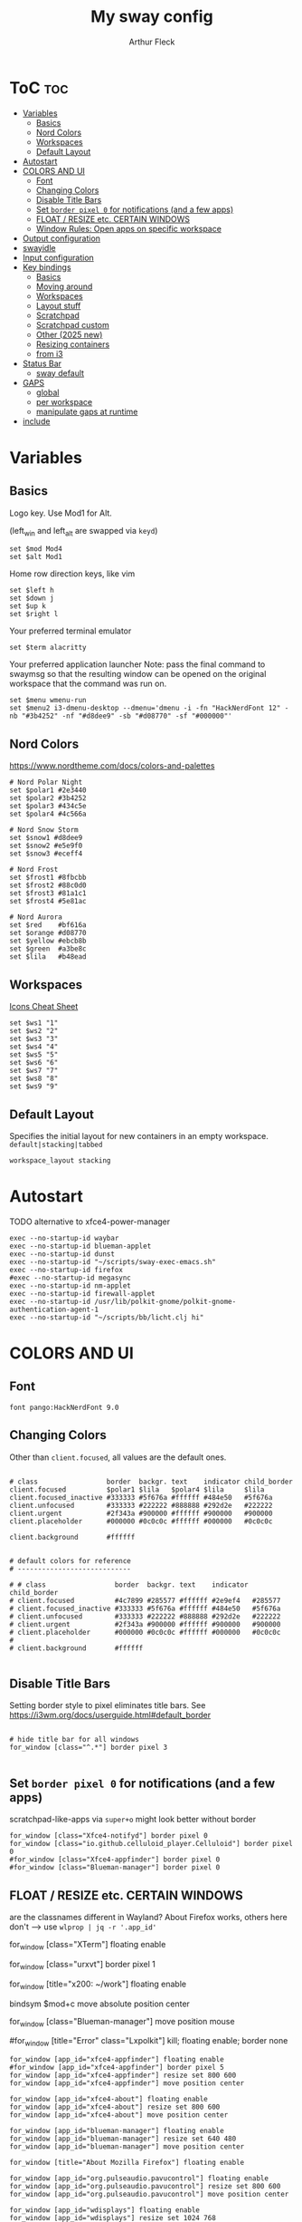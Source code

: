 #+TITLE: My sway config
#+AUTHOR: Arthur Fleck
#+DESCRIPTION: AF's personal sway config.
#+STARTUP: showeverything
#+OPTIONS: toc:2
#+PROPERTY: header-args:shell :tangle config

# Read `man 5 sway` for a complete reference.

* ToC :toc:
- [[#variables][Variables]]
  - [[#basics][Basics]]
  - [[#nord-colors][Nord Colors]]
  - [[#workspaces][Workspaces]]
  - [[#default-layout][Default Layout]]
- [[#autostart][Autostart]]
- [[#colors-and-ui][COLORS AND UI]]
  - [[#font][Font]]
  - [[#changing-colors][Changing Colors]]
  - [[#disable-title-bars][Disable Title Bars]]
  - [[#set-border-pixel-0-for-notifications-and-a-few-apps][Set ~border pixel 0~ for notifications (and a few apps)]]
  - [[#float--resize-etc-certain-windows][FLOAT / RESIZE etc. CERTAIN WINDOWS]]
  - [[#window-rules-open-apps-on-specific-workspace][Window Rules: Open apps on specific workspace]]
- [[#output-configuration][Output configuration]]
- [[#swayidle][swayidle]]
- [[#input-configuration][Input configuration]]
- [[#key-bindings][Key bindings]]
  - [[#basics-1][Basics]]
  - [[#moving-around][Moving around]]
  - [[#workspaces-1][Workspaces]]
  - [[#layout-stuff][Layout stuff]]
  - [[#scratchpad][Scratchpad]]
  - [[#scratchpad-custom][Scratchpad custom]]
  - [[#other-2025-new][Other (2025 new)]]
  - [[#resizing-containers][Resizing containers]]
  - [[#from-i3][from i3]]
- [[#status-bar][Status Bar]]
  - [[#sway-default][sway default]]
- [[#gaps][GAPS]]
  - [[#global][global]]
  - [[#per-workspace][per workspace]]
  - [[#manipulate-gaps-at-runtime][manipulate gaps at runtime]]
- [[#include][include]]

* Variables
** Basics
Logo key. Use Mod1 for Alt.

(left_win and left_alt are swapped via =keyd=)
#+begin_src shell
set $mod Mod4
set $alt Mod1
#+end_src

Home row direction keys, like vim
#+begin_src shell
set $left h
set $down j
set $up k
set $right l
#+end_src

Your preferred terminal emulator
#+begin_src shell
set $term alacritty
#+end_src

Your preferred application launcher
Note: pass the final command to swaymsg so that the resulting window can be opened
on the original workspace that the command was run on.
#+begin_src shell
set $menu wmenu-run
set $menu2 i3-dmenu-desktop --dmenu='dmenu -i -fn "HackNerdFont 12" -nb "#3b4252" -nf "#d8dee9" -sb "#d08770" -sf "#000000"'
#+end_src

** Nord Colors
https://www.nordtheme.com/docs/colors-and-palettes

#+begin_src shell
# Nord Polar Night
set $polar1 #2e3440
set $polar2 #3b4252
set $polar3 #434c5e
set $polar4 #4c566a

# Nord Snow Storm
set $snow1 #d8dee9
set $snow2 #e5e9f0
set $snow3 #eceff4

# Nord Frost
set $frost1 #8fbcbb
set $frost2 #88c0d0
set $frost3 #81a1c1
set $frost4 #5e81ac

# Nord Aurora
set $red    #bf616a
set $orange #d08770
set $yellow #ebcb8b
set $green  #a3be8c
set $lila   #b48ead
#+end_src

** Workspaces
[[https://www.nerdfonts.com/cheat-sheet][Icons Cheat Sheet]]

#+begin_src shell
set $ws1 "1"
set $ws2 "2"
set $ws3 "3"
set $ws4 "4"
set $ws5 "5"
set $ws6 "6"
set $ws7 "7"
set $ws8 "8"
set $ws9 "9"
#+end_src

** Default Layout
Specifies the initial layout for new containers in an empty workspace.
=default|stacking|tabbed=
#+begin_src shell
workspace_layout stacking
#+end_src

* Autostart
TODO alternative to xfce4-power-manager
#+begin_src shell
exec --no-startup-id waybar
exec --no-startup-id blueman-applet
exec --no-startup-id dunst
exec --no-startup-id "~/scripts/sway-exec-emacs.sh"
exec --no-startup-id firefox
#exec --no-startup-id megasync
exec --no-startup-id nm-applet
exec --no-startup-id firewall-applet
exec --no-startup-id /usr/lib/polkit-gnome/polkit-gnome-authentication-agent-1
exec --no-startup-id "~/scripts/bb/licht.clj hi"
#+end_src

* COLORS AND UI
** Font
#+begin_src shell
font pango:HackNerdFont 9.0
#+end_src

** Changing Colors
Other than ~client.focused~, all values are the default ones.

#+begin_src shell

# class                 border  backgr. text    indicator child_border
client.focused          $polar1 $lila   $polar4 $lila     $lila
client.focused_inactive #333333 #5f676a #ffffff #484e50   #5f676a
client.unfocused        #333333 #222222 #888888 #292d2e   #222222
client.urgent           #2f343a #900000 #ffffff #900000   #900000
client.placeholder      #000000 #0c0c0c #ffffff #000000   #0c0c0c

client.background       #ffffff


# default colors for reference
# ----------------------------

# # class                 border  backgr. text    indicator child_border
# client.focused          #4c7899 #285577 #ffffff #2e9ef4   #285577
# client.focused_inactive #333333 #5f676a #ffffff #484e50   #5f676a
# client.unfocused        #333333 #222222 #888888 #292d2e   #222222
# client.urgent           #2f343a #900000 #ffffff #900000   #900000
# client.placeholder      #000000 #0c0c0c #ffffff #000000   #0c0c0c
#
# client.background       #ffffff

#+end_src

** Disable Title Bars
Setting border style to pixel eliminates title bars. See https://i3wm.org/docs/userguide.html#default_border

#+begin_src shell

# hide title bar for all windows
for_window [class="^.*"] border pixel 3

#+end_src

** Set ~border pixel 0~ for notifications (and a few apps)
scratchpad-like-apps via ~super+o~ might look better without border

#+begin_src shell
for_window [class="Xfce4-notifyd"] border pixel 0
for_window [class="io.github.celluloid_player.Celluloid"] border pixel 0
#for_window [class="Xfce4-appfinder"] border pixel 0
#for_window [class="Blueman-manager"] border pixel 0
#+end_src

** FLOAT / RESIZE etc. CERTAIN WINDOWS
are the classnames different in Wayland? About Firefox works, others here don't
--> use =wlprop | jq -r '.app_id'=

# enable floating mode for all XTerm windows
for_window [class="XTerm"] floating enable

# Make all urxvts use a 1-pixel border:
for_window [class="urxvt"] border pixel 1

# A less useful, but rather funny example:
# makes the window floating as soon as I change
# directory to ~/work
for_window [title="x200: ~/work"] floating enable

# Move floating container to the center of all outputs -> not what I wanted :)
bindsym $mod+c move absolute position center
# ok
for_window [class="Blueman-manager"] move position mouse

# EXAMPLE how to combine stuff
#for_window [title="Error" class="Lxpolkit"] kill; floating enable; border none

#+begin_src shell
for_window [app_id="xfce4-appfinder"] floating enable
#for_window [app_id="xfce4-appfinder"] border pixel 5
for_window [app_id="xfce4-appfinder"] resize set 800 600
for_window [app_id="xfce4-appfinder"] move position center

for_window [app_id="xfce4-about"] floating enable
for_window [app_id="xfce4-about"] resize set 800 600
for_window [app_id="xfce4-about"] move position center

for_window [app_id="blueman-manager"] floating enable
for_window [app_id="blueman-manager"] resize set 640 480
for_window [app_id="blueman-manager"] move position center

for_window [title="About Mozilla Firefox"] floating enable

for_window [app_id="org.pulseaudio.pavucontrol"] floating enable
for_window [app_id="org.pulseaudio.pavucontrol"] resize set 800 600
for_window [app_id="org.pulseaudio.pavucontrol"] move position center

for_window [app_id="wdisplays"] floating enable
for_window [app_id="wdisplays"] resize set 1024 768
for_window [app_id="wdisplays"] move position center
#+end_src

** Window Rules: Open apps on specific workspace
This is a bit of a mess on =Wayland=, because some apps don't have the class,
others are missing the app_id etc. Also names change between distros?!

#+begin_src shell
assign [app_id="firefox"] $ws2
assign [app_id="qbittorrent"] $ws7
assign [app_id="brave-browser"] $ws8
assign [class="Brave-browser"] $ws8
assign [app_id="KeePassXC"] $ws9
assign [class="KeePassXC"] $ws9
assign [app_id="protonvpn-app"] $ws9
assign [app_id="org.gnome.SystemMonitor"] $ws9
#+end_src

* Output configuration
Default wallpaper (more resolutions are available in /usr/share/backgrounds/sway/)
#+begin_src shell :tangle no
output * bg /usr/share/backgrounds/sway/Sway_Wallpaper_Blue_1920x1080.png fill
#+end_src

#
# Example configuration:
#
#   output HDMI-A-1 resolution 1920x1080 position 1920,0
#
# You can get the names of your outputs by running: swaymsg -t get_outputs

[[https://fedoramagazine.org/how-to-setup-multiple-monitors-in-sway/][link explaining the "math"]] or simply =man sway-output=
 x --->
y
.
.
.
start at the origin and you move 100 pixels to the right and 80 pixels down,
your coordinates will be (100, 80)

get display names and available resolutions: =swaymsg -t get_outputs=
also checkin =wdisplays= gui app to test/get position and scale values easily,
sadly doesnt allow to save the settings like =arandr=
#+begin_src shell
output HDMI-A-2 position 0 0 resolution 2560x1080
output eDP-1 position 426 1080 resolution 2560x1600 scale 1.5
#+end_src

* swayidle
Based on the example in =man swayidle=.

#+begin_src shell
exec swayidle -w \
         timeout 3600 'swaylock -f -c 000000 -F' \
         timeout 3700 'swaymsg "output * power off"' resume 'swaymsg "output * power on"' \
         before-sleep 'swaylock -f -c 000000 -F'
#+end_src

* TODO Input configuration
#
# Example configuration:
#
#   input "2:14:SynPS/2_Synaptics_TouchPad" {
#       dwt enabled
#       tap enabled
#       natural_scroll enabled
#       middle_emulation enabled
#   }
#
# You can get the names of your inputs by running: swaymsg -t get_inputs
# Read `man 5 sway-input` for more information about this section.

instead of =input *=, example for using different input types https://github.com/Crandel/home/blob/master/.config/sway/config#L394
#+begin_src shell
input type:keyboard {
    xkb_layout "de"
    xkb_numlock enabled
}

set $cursor_theme 'Numix-Cursor'
set $cursor_size 26
seat * xcursor_theme $cursor_theme $cursor_size
#seat seat0 xcursor_theme my_cursor_theme my_cursor_size
#+end_src

* Key bindings
** Basics
#+begin_src shell
# Start a terminal
bindsym $mod+Return exec $term
bindsym $mod+Shift+Return exec $term

# Kill focused window
bindsym $mod+q kill
bindsym $mod+Shift+q kill

# Start your launcher
bindsym $mod+p exec $menu
bindsym $mod+Shift+p exec $menu2

# Drag floating windows by holding down $mod and left mouse button.
# Resize them with right mouse button + $mod.
# Despite the name, also works for non-floating windows.
# Change normal to inverse to use left mouse button for resizing and right
# mouse button for dragging.
floating_modifier $mod normal

# Reload the configuration file
bindsym $mod+Shift+r reload

# Exit sway (logs you out of your Wayland session)
bindsym $mod+Shift+e exec swaynag -t warning -m 'You pressed the exit shortcut. Do you really want to exit sway? This will end your Wayland session.' -B 'Yes, exit sway' 'swaymsg exit'
#+end_src

** Moving around
#+begin_src shell
# Move your focus around
bindsym $mod+$left focus left
bindsym $mod+$down focus down
bindsym $mod+$up focus up
bindsym $mod+$right focus right
# Or use $mod+[up|down|left|right]
bindsym $mod+Left focus left
bindsym $mod+Down focus down
bindsym $mod+Up focus up
bindsym $mod+Right focus right

# Move the focused window with the same, but add Shift
bindsym $mod+Shift+$left move left
bindsym $mod+Shift+$down move down
bindsym $mod+Shift+$up move up
bindsym $mod+Shift+$right move right
# Ditto, with arrow keys
bindsym $mod+Shift+Left move left
bindsym $mod+Shift+Down move down
bindsym $mod+Shift+Up move up
bindsym $mod+Shift+Right move right
#+end_src

** Workspaces
#+begin_src shell
# Switch to workspace
bindsym $mod+1 workspace number $ws1
bindsym $mod+2 workspace number $ws2
bindsym $mod+3 workspace number $ws3
bindsym $mod+4 workspace number $ws4
bindsym $mod+5 workspace number $ws5
bindsym $mod+6 workspace number $ws6
bindsym $mod+7 workspace number $ws7
bindsym $mod+8 workspace number $ws8
bindsym $mod+9 workspace number $ws9
# Move focused container to workspace
bindsym $mod+Shift+1 move container to workspace number $ws1
bindsym $mod+Shift+2 move container to workspace number $ws2
bindsym $mod+Shift+3 move container to workspace number $ws3
bindsym $mod+Shift+4 move container to workspace number $ws4
bindsym $mod+Shift+5 move container to workspace number $ws5
bindsym $mod+Shift+6 move container to workspace number $ws6
bindsym $mod+Shift+7 move container to workspace number $ws7
bindsym $mod+Shift+8 move container to workspace number $ws8
bindsym $mod+Shift+9 move container to workspace number $ws9
#+end_src

** Layout stuff
#+begin_src shell
# You can "split" the current object of your focus with
# $mod+b or $mod+v, for horizontal and vertical splits
# respectively.
bindsym $mod+z splith
bindsym $mod+v splitv

# Switch the current container between different layout styles
bindsym $mod+s layout stacking
bindsym $mod+t layout tabbed
bindsym $mod+e layout toggle split

# Make the current focus fullscreen
bindsym $mod+f fullscreen

# Toggle the current focus between tiling and floating mode
bindsym $mod+Shift+space floating toggle

# Swap focus between the tiling area and the floating area
bindsym $mod+space focus mode_toggle

# Move focus to the parent container
bindsym $mod+Mod1+p focus parent
#+end_src

** Scratchpad
#+begin_src shell
# Sway has a "scratchpad", which is a bag of holding for windows.
# You can send windows there and get them back later.

# Move the currently focused window to the scratchpad
bindsym $mod+Shift+minus move scratchpad

# Show the next scratchpad window or hide the focused scratchpad window.
# If there are multiple scratchpad windows, this command cycles through them.
bindsym $mod+minus scratchpad show
#+end_src

** Scratchpad custom
=exec= instead of =exec_always= should prolly used for all here - else multiple scratchpad after a cfg reload

also apparently wayland does *not* have window titles - only X11 - so not sure how filtering by it works here

*** main one
gpt says resize and move position only work when floating is enabled
#+begin_src shell
# the main scratchpad like on dwm; so i don't have to manually move it first and then cycle through the stack if multiple pads
for_window [title="dwm-scratchpad"] floating enable, move to scratchpad
exec_always alacritty --title "dwm-scratchpad"
# Show only that specific scratchpad terminal
bindsym $mod+d [title="dwm-scratchpad"] scratchpad show, resize set 800 600, move position center
bindsym $mod+u [title="dwm-scratchpad"] scratchpad show, resize set 800 600, move position center
#+end_src
*** htop
#+begin_src shell
for_window [title="htop-scratchpad"] floating enable, move to scratchpad
exec_always alacritty --title "htop-scratchpad" -e htop
bindsym $mod+F12 [title="htop-scratchpad"] scratchpad show, resize set 800 600, move position top-left
#+end_src
*** emacs
launched via custom script, same as =emacs --daemon=, because via sway =exec=
the client/server order seems to be fucked up
#+begin_src shell
# Move Emacs with title "emacs-scratchpad" to scratchpad automatically
for_window [title="emacs-scratchpad-todo"] floating enable, move to scratchpad
# Launch Emacs with the special title
#exec_always emacs --title "emacs-scratchpad-todo" --file ~/sync/TODO.org
#exec_always emacsclient -c -F '((title . "emacs-scratchpad-todo"))'

bindsym $mod+F8 [title="emacs-scratchpad-todo"] scratchpad show, resize set 1000 800, move position center

# title for other emacs scratchpads should *not* start with emacs-scratchpad like above,
# else windows will end up kind of like stacked
for_window [title="scratchmacs"] floating enable, move to scratchpad
#exec_always emacs --title "scratchmacs"
bindsym $mod+i [title="scratchmacs"] scratchpad show, resize set 1000 800, move position center
bindsym $mod+F9 [title="scratchmacs"] scratchpad show, resize set 1000 800, move position center
#+end_src

** Other (2025 new)
#+begin_src shell
bindsym $mod+Shift+o exec rofi -show drun
bindsym $mod+Shift+f exec rofi -show recursivebrowser
bindsym $mod+w exec rofi -show window

bindsym $mod+$alt+l exec swaylock --color 000000 --show-failed-attempts

bindsym $mod+b exec ~/scripts/toggle-waybar

bindsym $mod+$alt+h exec dunstctl history-pop
bindsym $mod+$alt+k exec dunstctl close-all
bindsym $mod+$alt+w exec ~/scripts/bb/weather.clj dunst
#+end_src

** Resizing containers
#+begin_src shell
mode "resize" {
    # left will shrink the containers width
    # right will grow the containers width
    # up will shrink the containers height
    # down will grow the containers height
    bindsym $left resize shrink width 50px
    bindsym $down resize grow height 50px
    bindsym $up resize shrink height 50px
    bindsym $right resize grow width 50px

    # Ditto, with arrow keys
    bindsym Left resize shrink width 10px
    bindsym Down resize grow height 10px
    bindsym Up resize shrink height 10px
    bindsym Right resize grow width 10px

    # Return to default mode
    bindsym Return mode "default"
    bindsym Escape mode "default"
}
bindsym $mod+r mode "resize"
#+end_src

** from i3
Auswahl der wichtigsten Keybindings

*** audio
https://faq.i3wm.org/question/3747/enabling-multimedia-keys/?answer=3759#post-id-3759
https://askubuntu.com/questions/794403/media-keys-on-macbook-pro-and-i3

#+begin_src shell
# Pulse Audio controls
#bindsym XF86AudioRaiseVolume exec --no-startup-id pactl set-sink-volume 0 +5%
#bindsym XF86AudioLowerVolume exec --no-startup-id pactl set-sink-volume 0 -5%
#bindsym XF86AudioMute exec --no-startup-id pactl set-sink-mute 0 toggle

# Media player controls
#bindsym XF86AudioPlay exec playerctl play-pause
#bindsym XF86AudioPause exec playerctl pause
#bindsym XF86AudioNext exec playerctl next
#bindsym XF86AudioPrev exec playerctl previous

# sxhkd VOLUME keybindings
bindsym XF86AudioRaiseVolume exec ~/scripts/volume up
bindsym XF86AudioLowerVolume exec ~/scripts/volume down
bindsym XF86AudioMute exec ~/scripts/volume mute
bindsym XF86AudioPlay exec ~/scripts/bb/play_pause.clj

bindsym $mod+$alt+up exec ~/scripts/volume up
bindsym $mod+$alt+down exec ~/scripts/volume down
bindsym $mod+$alt+left exec ~/scripts/volume mute
bindsym $mod+$alt+right exec ~/scripts/bb/play_pause.clj
bindsym $mod+$alt+space exec ~/scripts/bb/play_pause.clj
#+end_src

*** macbook keys
#+begin_src shell
bindsym XF86MonBrightnessUp exec ~/scripts/brightness screen inc
bindsym XF86MonBrightnessDown exec ~/scripts/brightness screen dec
bindsym XF86KbdBrightnessUp exec ~/scripts/brightness keyboard inc
bindsym XF86KbdBrightnessDown exec ~/scripts/brightness keyboard dec
#+end_src

*** Workspace
#+begin_src shell
workspace_auto_back_and_forth yes

bindsym $mod+Tab workspace back_and_forth
bindsym $mod+Shift+b move container to workspace back_and_forth

bindsym $mod+period move workspace to output down
#+end_src

*** TODO Interactive mode: scripts using dmenu for user interaction
TODO lots of them don't work, because of their dmenu dependency

#+begin_src shell
set $mode_space SPC: [a]ll-search [c]hange-settings [e]moji [g]search [r]un-script
set $mode_settings CHANGE SETTINGS: [b]luetooth [l]icht [s]creen-config rand-[w]allpaper
bindsym Mod1+space mode "$mode_space"

mode "$mode_space" {
    bindsym a exec "~/scripts/bb/search.clj --select-provider"; mode "default"
    bindsym e exec "~/.config/i3/dmenuunicode"; mode "default"
    bindsym g exec "~/scripts/bb/search.clj"; mode "default"
    bindsym r exec "~/scripts/bb/run_script.clj"; mode "default"

    bindsym c mode "$mode_settings"

    bindsym Escape mode "default"
}

mode "$mode_settings" {
    bindsym b exec blueman-manager; mode "default"
    bindsym l exec "~/scripts/bb/licht.clj"; mode "default"
    bindsym s exec screen_config; mode "default"
    bindsym w exec "$HOME/scripts/bb/set_random_wallpaper.clj"; mode "default"

    bindsym Escape mode "default"
}
#+end_src

*** TODO (waybar should use whole width while in a mode to display the help) Launch applications with $mod+o
#+begin_src shell
set $mode_launcher Open:\n\n[a]ppfinder [b]luetooth [B]rowser [c]alc [e]macs\n\n[f]ile-manager [k]eepass [o]pen [p]avucontrol [s]ystem-monitor\n\n[q]bittorrent bra[v]e firefo[x]

bindsym $mod+o exec notify-send -t 30000 -u low -i keyboard "$mode_launcher"; mode "$mode_launcher"

mode "$mode_launcher" {
    bindsym a exec xfce4-appfinder; mode "default"; exec dunstctl close
    bindsym b exec blueman-manager; mode "default"; exec dunstctl close
    bindsym c exec rofi -show calc -modi calc -no-show-match -no-sort; mode "default"; exec dunstctl close
    bindsym e exec emacsclient --create-frame --alternate-editor="vim"; mode "default"; exec dunstctl close
    bindsym f exec thunar; mode "default"; exec dunstctl close
    bindsym k exec keepassxc; mode "default"; exec dunstctl close
    bindsym o exec rofi -show drun; mode "default"; exec dunstctl close
    bindsym p exec pavucontrol; mode "default"; exec dunstctl close
    bindsym q exec qbittorrent; mode "default"; exec dunstctl close
    bindsym s exec gnome-system-monitor; mode "default"; exec dunstctl close
    bindsym shift+b exec firefox; mode "default"; exec dunstctl close
    bindsym v exec $HOME/scripts/brave.sh; mode "default"; exec dunstctl close
    bindsym x exec firefox; mode "default"; exec dunstctl close

    bindsym Escape mode "default"; exec dunstctl close
    bindsym Return mode "default"; exec dunstctl close
}
#+end_src

* Status Bar
** sway default
# Read `man 5 sway-bar` for more information about this section.
#+begin_src shell :tangle no
bar {
    position top

    # When the status_command prints a new line to stdout, swaybar updates.
    # The default just shows the current date and time.
    status_command while date +'%Y-%m-%d %X'; do sleep 1; done

    colors {
        statusline #ffffff
        background #323232
        inactive_workspace #32323200 #32323200 #5c5c5c
    }
}
#+end_src

* GAPS
** global
#+begin_src shell
set $my-inner 10
gaps inner $my-inner
#+end_src

** per workspace
BASIC SYNTAX global or per workspace
~gaps [inner|outer|horizontal|vertical|top|left|bottom|right] <px>~
~workspace <ws> gaps [inner|outer|horizontal|vertical|top|left|bottom|right] <px>~

#+begin_src shell
# workspace $ws1 gaps horizontal 100
# workspace $ws1 gaps vertical   25
# workspace $ws1 gaps inner 10

#workspace $ws2 gaps horizontal 250
#workspace $ws2 gaps vertical   10

#workspace $ws3 gaps inner 25
#workspace $ws3 gaps horizontal 25
#workspace $ws3 gaps vertical   25
#+end_src

** manipulate gaps at runtime
Taken from the official i3-gaps repo: https://github.com/Airblader/i3/wiki/Example-Configuration

#+begin_src shell
set $mode_gaps Gaps: (o)uter, (i)nner, (h)orizontal, (v)ertical, (t)op, (r)ight, (b)ottom, (l)eft
set $mode_gaps_outer Outer Gaps: +|-|0 (local), Shift + +|-|0 (global)
set $mode_gaps_inner Inner Gaps: +|-|0 (local), Shift + +|-|0 (global)
set $mode_gaps_horiz Horizontal Gaps: +|-|0 (local), Shift + +|-|0 (global)
set $mode_gaps_verti Vertical Gaps: +|-|0 (local), Shift + +|-|0 (global)
set $mode_gaps_top Top Gaps: +|-|0 (local), Shift + +|-|0 (global)
set $mode_gaps_right Right Gaps: +|-|0 (local), Shift + +|-|0 (global)
set $mode_gaps_bottom Bottom Gaps: +|-|0 (local), Shift + +|-|0 (global)
set $mode_gaps_left Left Gaps: +|-|0 (local), Shift + +|-|0 (global)
bindsym $mod+Shift+g mode "$mode_gaps"

mode "$mode_gaps" {
        bindsym o      mode "$mode_gaps_outer"
        bindsym i      mode "$mode_gaps_inner"
        bindsym h      mode "$mode_gaps_horiz"
        bindsym v      mode "$mode_gaps_verti"
        bindsym t      mode "$mode_gaps_top"
        bindsym r      mode "$mode_gaps_right"
        bindsym b      mode "$mode_gaps_bottom"
        bindsym l      mode "$mode_gaps_left"
        bindsym Return mode "$mode_gaps"
        bindsym Escape mode "default"
}

mode "$mode_gaps_outer" {
        bindsym plus  gaps outer current plus 5
        bindsym minus gaps outer current minus 5
        bindsym 0     gaps outer current set 0

        bindsym Shift+plus  gaps outer all plus 5
        bindsym Shift+minus gaps outer all minus 5
        bindsym Shift+0     gaps outer all set 0

        bindsym Return mode "$mode_gaps"
        bindsym Escape mode "default"
}
mode "$mode_gaps_inner" {
        bindsym plus  gaps inner current plus 5
        bindsym minus gaps inner current minus 5
        bindsym 0     gaps inner current set 0

        bindsym Shift+plus  gaps inner all plus 5
        bindsym Shift+minus gaps inner all minus 5
        bindsym Shift+0     gaps inner all set 0

        bindsym Return mode "$mode_gaps"
        bindsym Escape mode "default"
}
mode "$mode_gaps_horiz" {
        bindsym plus  gaps horizontal current plus 5
        bindsym minus gaps horizontal current minus 5
        bindsym 0     gaps horizontal current set 0

        bindsym Shift+plus  gaps horizontal all plus 5
        bindsym Shift+minus gaps horizontal all minus 5
        bindsym Shift+0     gaps horizontal all set 0

        bindsym Return mode "$mode_gaps"
        bindsym Escape mode "default"
}
mode "$mode_gaps_verti" {
        bindsym plus  gaps vertical current plus 5
        bindsym minus gaps vertical current minus 5
        bindsym 0     gaps vertical current set 0

        bindsym Shift+plus  gaps vertical all plus 5
        bindsym Shift+minus gaps vertical all minus 5
        bindsym Shift+0     gaps vertical all set 0

        bindsym Return mode "$mode_gaps"
        bindsym Escape mode "default"
}
mode "$mode_gaps_top" {
        bindsym plus  gaps top current plus 5
        bindsym minus gaps top current minus 5
        bindsym 0     gaps top current set 0

        bindsym Shift+plus  gaps top all plus 5
        bindsym Shift+minus gaps top all minus 5
        bindsym Shift+0     gaps top all set 0

        bindsym Return mode "$mode_gaps"
        bindsym Escape mode "default"
}
mode "$mode_gaps_right" {
        bindsym plus  gaps right current plus 5
        bindsym minus gaps right current minus 5
        bindsym 0     gaps right current set 0

        bindsym Shift+plus  gaps right all plus 5
        bindsym Shift+minus gaps right all minus 5
        bindsym Shift+0     gaps right all set 0

        bindsym Return mode "$mode_gaps"
        bindsym Escape mode "default"
}
mode "$mode_gaps_bottom" {
        bindsym plus  gaps bottom current plus 5
        bindsym minus gaps bottom current minus 5
        bindsym 0     gaps bottom current set 0

        bindsym Shift+plus  gaps bottom all plus 5
        bindsym Shift+minus gaps bottom all minus 5
        bindsym Shift+0     gaps bottom all set 0

        bindsym Return mode "$mode_gaps"
        bindsym Escape mode "default"
}
mode "$mode_gaps_left" {
        bindsym plus  gaps left current plus 5
        bindsym minus gaps left current minus 5
        bindsym 0     gaps left current set 0

        bindsym Shift+plus  gaps left all plus 5
        bindsym Shift+minus gaps left all minus 5
        bindsym Shift+0     gaps left all set 0

        bindsym Return mode "$mode_gaps"
        bindsym Escape mode "default"
}
#+end_src

* include
On debian: =systemctl --user status xdg-desktop-portal= must be running and this must be included, else =waybar= won't start
#+begin_src shell
include /etc/sway/config.d/*
#+end_src
